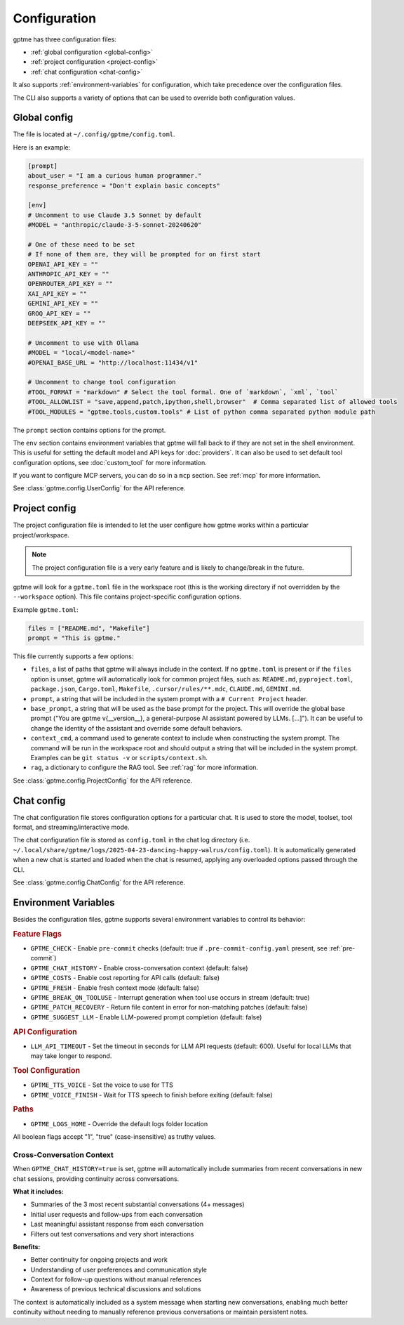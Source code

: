 Configuration
=============

gptme has three configuration files:

- :ref:`global configuration <global-config>`
- :ref:`project configuration <project-config>`
- :ref:`chat configuration <chat-config>`

It also supports :ref:`environment-variables` for configuration, which take precedence over the configuration files.

The CLI also supports a variety of options that can be used to override both configuration values.

.. _global-config:

Global config
-------------

The file is located at ``~/.config/gptme/config.toml``.

Here is an example:

.. code-block:: toml

    [prompt]
    about_user = "I am a curious human programmer."
    response_preference = "Don't explain basic concepts"

    [env]
    # Uncomment to use Claude 3.5 Sonnet by default
    #MODEL = "anthropic/claude-3-5-sonnet-20240620"

    # One of these need to be set
    # If none of them are, they will be prompted for on first start
    OPENAI_API_KEY = ""
    ANTHROPIC_API_KEY = ""
    OPENROUTER_API_KEY = ""
    XAI_API_KEY = ""
    GEMINI_API_KEY = ""
    GROQ_API_KEY = ""
    DEEPSEEK_API_KEY = ""

    # Uncomment to use with Ollama
    #MODEL = "local/<model-name>"
    #OPENAI_BASE_URL = "http://localhost:11434/v1"

    # Uncomment to change tool configuration
    #TOOL_FORMAT = "markdown" # Select the tool formal. One of `markdown`, `xml`, `tool`
    #TOOL_ALLOWLIST = "save,append,patch,ipython,shell,browser"  # Comma separated list of allowed tools
    #TOOL_MODULES = "gptme.tools,custom.tools" # List of python comma separated python module path

The ``prompt`` section contains options for the prompt.

The ``env`` section contains environment variables that gptme will fall back to if they are not set in the shell environment. This is useful for setting the default model and API keys for :doc:`providers`. It can also be used to set default tool configuration options, see :doc:`custom_tool` for more information.

If you want to configure MCP servers, you can do so in a ``mcp`` section. See :ref:`mcp` for more information.

See :class:`gptme.config.UserConfig` for the API reference.

.. _project-config:

Project config
--------------

The project configuration file is intended to let the user configure how gptme works within a particular project/workspace.

.. note::

    The project configuration file is a very early feature and is likely to change/break in the future.

gptme will look for a ``gptme.toml`` file in the workspace root (this is the working directory if not overridden by the ``--workspace`` option). This file contains project-specific configuration options.

Example ``gptme.toml``:

.. code-block:: toml

    files = ["README.md", "Makefile"]
    prompt = "This is gptme."

This file currently supports a few options:

- ``files``, a list of paths that gptme will always include in the context. If no ``gptme.toml`` is present or if the ``files`` option is unset, gptme will automatically look for common project files, such as: ``README.md``, ``pyproject.toml``, ``package.json``, ``Cargo.toml``, ``Makefile``, ``.cursor/rules/**.mdc``, ``CLAUDE.md``, ``GEMINI.md``.
- ``prompt``, a string that will be included in the system prompt with a ``# Current Project`` header.
- ``base_prompt``, a string that will be used as the base prompt for the project. This will override the global base prompt ("You are gptme v{__version__}, a general-purpose AI assistant powered by LLMs. [...]"). It can be useful to change the identity of the assistant and override some default behaviors.
- ``context_cmd``, a command used to generate context to include when constructing the system prompt. The command will be run in the workspace root and should output a string that will be included in the system prompt. Examples can be ``git status -v`` or ``scripts/context.sh``.
- ``rag``, a dictionary to configure the RAG tool. See :ref:`rag` for more information.

See :class:`gptme.config.ProjectConfig` for the API reference.


.. _chat-config:

Chat config
-----------

The chat configuration file stores configuration options for a particular chat.
It is used to store the model, toolset, tool format, and streaming/interactive mode.

The chat configuration file is stored as ``config.toml`` in the chat log directory (i.e. ``~/.local/share/gptme/logs/2025-04-23-dancing-happy-walrus/config.toml``). It is automatically generated when a new chat is started and loaded when the chat is resumed, applying any overloaded options passed through the CLI.

See :class:`gptme.config.ChatConfig` for the API reference.

.. _environment-variables:

Environment Variables
---------------------

Besides the configuration files, gptme supports several environment variables to control its behavior:

.. rubric:: Feature Flags

- ``GPTME_CHECK`` - Enable ``pre-commit`` checks (default: true if ``.pre-commit-config.yaml`` present, see :ref:`pre-commit`)
- ``GPTME_CHAT_HISTORY`` - Enable cross-conversation context (default: false)
- ``GPTME_COSTS`` - Enable cost reporting for API calls (default: false)
- ``GPTME_FRESH`` - Enable fresh context mode (default: false)
- ``GPTME_BREAK_ON_TOOLUSE`` - Interrupt generation when tool use occurs in stream (default: true)
- ``GPTME_PATCH_RECOVERY`` - Return file content in error for non-matching patches (default: false)
- ``GPTME_SUGGEST_LLM`` - Enable LLM-powered prompt completion (default: false)

.. rubric:: API Configuration

- ``LLM_API_TIMEOUT`` - Set the timeout in seconds for LLM API requests (default: 600). Useful for local LLMs that may take longer to respond.

.. rubric:: Tool Configuration

- ``GPTME_TTS_VOICE`` - Set the voice to use for TTS
- ``GPTME_VOICE_FINISH`` - Wait for TTS speech to finish before exiting (default: false)

.. rubric:: Paths

- ``GPTME_LOGS_HOME`` - Override the default logs folder location

All boolean flags accept "1", "true" (case-insensitive) as truthy values.

Cross-Conversation Context
~~~~~~~~~~~~~~~~~~~~~~~~~~

When ``GPTME_CHAT_HISTORY=true`` is set, gptme will automatically include summaries from recent conversations in new chat sessions, providing continuity across conversations.

**What it includes:**

- Summaries of the 3 most recent substantial conversations (4+ messages)
- Initial user requests and follow-ups from each conversation
- Last meaningful assistant response from each conversation
- Filters out test conversations and very short interactions

**Benefits:**

- Better continuity for ongoing projects and work
- Understanding of user preferences and communication style
- Context for follow-up questions without manual references
- Awareness of previous technical discussions and solutions

The context is automatically included as a system message when starting new conversations, enabling much better continuity without needing to manually reference previous conversations or maintain persistent notes.
